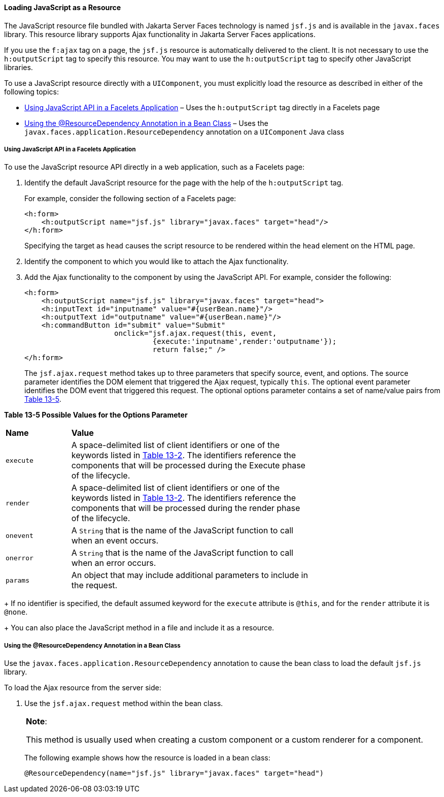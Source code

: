 [[GKAAM]][[loading-javascript-as-a-resource]]

==== Loading JavaScript as a Resource

The JavaScript resource file bundled with Jakarta Server Faces technology is
named `jsf.js` and is available in the `javax.faces` library. This
resource library supports Ajax functionality in Jakarta Server Faces
applications.

If you use the `f:ajax` tag on a page, the `jsf.js` resource is
automatically delivered to the client. It is not necessary to use the
`h:outputScript` tag to specify this resource. You may want to use the
`h:outputScript` tag to specify other JavaScript libraries.

To use a JavaScript resource directly with a `UIComponent`, you must
explicitly load the resource as described in either of the following
topics:

* link:#GKAFI[Using JavaScript API in a Facelets Application] – Uses the
`h:outputScript` tag directly in a Facelets page
* link:#GKIPX[Using the @ResourceDependency Annotation in a Bean Class]
– Uses the `javax.faces.application.ResourceDependency` annotation on a
`UIComponent` Java class

[[GKAFI]][[using-javascript-api-in-a-facelets-application]]

===== Using JavaScript API in a Facelets Application

To use the JavaScript resource API directly in a web application, such
as a Facelets page:

1.  Identify the default JavaScript resource for the page with the help
of the `h:outputScript` tag.
+
For example, consider the following section of a Facelets page:
+
[source,oac_no_warn]
----
<h:form>
    <h:outputScript name="jsf.js" library="javax.faces" target="head"/>
</h:form>
----
+
Specifying the target as `head` causes the script resource to be
rendered within the `head` element on the HTML page.
2.  Identify the component to which you would like to attach the Ajax
functionality.
3.  Add the Ajax functionality to the component by using the JavaScript
API. For example, consider the following:
+
[source,oac_no_warn]
----
<h:form>
    <h:outputScript name="jsf.js" library="javax.faces" target="head">
    <h:inputText id="inputname" value="#{userBean.name}"/>
    <h:outputText id="outputname" value="#{userBean.name}"/>
    <h:commandButton id="submit" value="Submit"
                     onclick="jsf.ajax.request(this, event,
                              {execute:'inputname',render:'outputname'});
                              return false;" />
</h:form>
----
+
The `jsf.ajax.request` method takes up to three parameters that specify
source, event, and options. The source parameter identifies the DOM
element that triggered the Ajax request, typically `this`. The optional
event parameter identifies the DOM event that triggered this request.
The optional options parameter contains a set of name/value pairs from
link:#GKAIW[Table 13-5].
+
[[sthref73]][[GKAIW]]

*Table 13-5 Possible Values for the Options Parameter*

[width="70%",cols="15%,55%"]
|=======================================================================
|*Name* |*Value*
|`execute` |A space-delimited list of client identifiers or one of the
keywords listed in link:#GKNLK[Table 13-2]. The
identifiers reference the components that will be processed during the
Execute phase of the lifecycle.

|`render` |A space-delimited list of client identifiers or one of the
keywords listed in link:#GKNLK[Table 13-2]. The
identifiers reference the components that will be processed during the
render phase of the lifecycle.

|`onevent` |A `String` that is the name of the JavaScript function to
call when an event occurs.

|`onerror` |A `String` that is the name of the JavaScript function to
call when an error occurs.

|`params` |An object that may include additional parameters to include
in the request.
|=======================================================================

+
If no identifier is specified, the default assumed keyword for the
`execute` attribute is `@this`, and for the `render` attribute it is
`@none`.
+
You can also place the JavaScript method in a file and include it as a
resource.

[[GKIPX]][[using-the-resourcedependency-annotation-in-a-bean-class]]

===== Using the @ResourceDependency Annotation in a Bean Class

Use the `javax.faces.application.ResourceDependency` annotation to cause
the bean class to load the default `jsf.js` library.

To load the Ajax resource from the server side:

1.  Use the `jsf.ajax.request` method within the bean class.
+

[width="100%",cols="100%",]
|=======================================================================
a|
*Note*:

This method is usually used when creating a custom component or a custom
renderer for a component.

|=======================================================================

+
The following example shows how the resource is loaded in a bean class:
+
[source,oac_no_warn]
----
@ResourceDependency(name="jsf.js" library="javax.faces" target="head")
----
